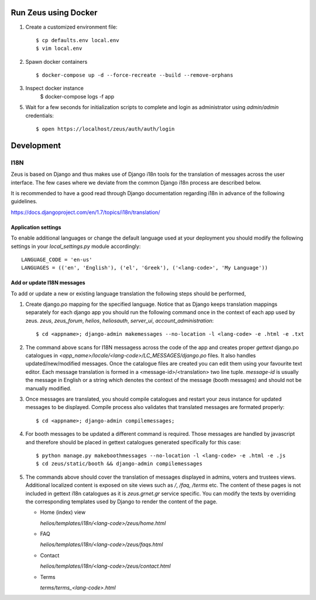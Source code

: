 Run Zeus using Docker
=====================


.. notice:

   Docker and `docker-compose` are required to follow along this guide.


1. Create a customized environment file::

    $ cp defaults.env local.env
    $ vim local.env


2. Spawn docker containers ::

    $ docker-compose up -d --force-recreate --build --remove-orphans


3. Inspect docker instance
    $ docker-compose logs -f app


5. Wait for a few seconds for initialization scripts to complete and login as 
   administrator using `admin/admin` credentials::

    $ open https://localhost/zeus/auth/auth/login


Development
===========

I18N
----

Zeus is based on Django and thus makes use of Django i18n tools for the
translation of messages across the user interface. The few cases where we
deviate from the common Django i18n process are described below. 

It is recommended to have a good read through Django documentation regarding
i18n in advance of the following guidelines. 

https://docs.djangoproject.com/en/1.7/topics/i18n/translation/


Application settings
********************

To enable additional languages or change the default language used at your
deployment you should modify the following settings in your `local_settings.py`
module accordingly::

   LANGUAGE_CODE = 'en-us'
   LANGUAGES = (('en', 'English'), ('el', 'Greek'), ('<lang-code>', 'My Language'))


Add or update I18N messages
***************************

To add or update a new or existing language translation the following steps
should be performed,

1. Create django.po mapping for the specified language. Notice that as Django
   keeps translation mappings separately for each django app you should run the
   following command once in the context of each app used by zeus. `zeus`,
   `zeus_forum`, `helios`, `heliosauth`, `server_ui`,
   `account_administration`::

   $ cd <appname>; django-admin makemessages --no-location -l <lang-code> -e .html -e .txt


2. The command above scans for I18N messagess across the code of the app and
   creates proper `gettext` django.po catalogues in
   `<app_name>/locale/<lang-code>/LC_MESSAGES/django.po` files.  It also
   handles updated/new/modified messages. Once the catalogue files are created
   you can edit them using your favourite text editor. Each message translation
   is formed in a <message-id>/<translation> two line tuple. `message-id` is
   usually the message in English or a string which denotes the context of the 
   message (booth messages) and should not be manually modified.

3. Once messages are translated, you should compile catalogues and restart your
   zeus instance for updated messages to be displayed. Compile process also
   validates that translated messages are formated properly::

   $ cd <appname>; django-admin compilemessages;

4. For booth messages to be updated a different command is required. Those
   messages are handled by javascript and therefore should be placed in gettext
   catalogues generated specifically for this case::

   $ python manage.py makeboothmessages --no-location -l <lang-code> -e .html -e .js
   $ cd zeus/static/booth && django-admin compilemessages

5. The commands above should cover the translation of messages displayed in
   admins, voters and trustees views. Additional localized content is exposed 
   on site views such as `/`, `/faq`, `/terms` etc. The content of these pages 
   is not included in gettext i18n catalogues as it is `zeus.grnet.gr` service 
   specific. You can modify the texts by overriding the corresponding templates 
   used by Django to render the content of the page.

   - Home (index) view

     `helios/templates/i18n/<lang-code>/zeus/home.html`

   - FAQ

     `helios/templates/i18n/<lang-code>/zeus/faqs.html`

   - Contact

     `helios/templates/i18n/<lang-code>/zeus/contact.html`

   - Terms

     `terms/terms_<lang-code>.html`

